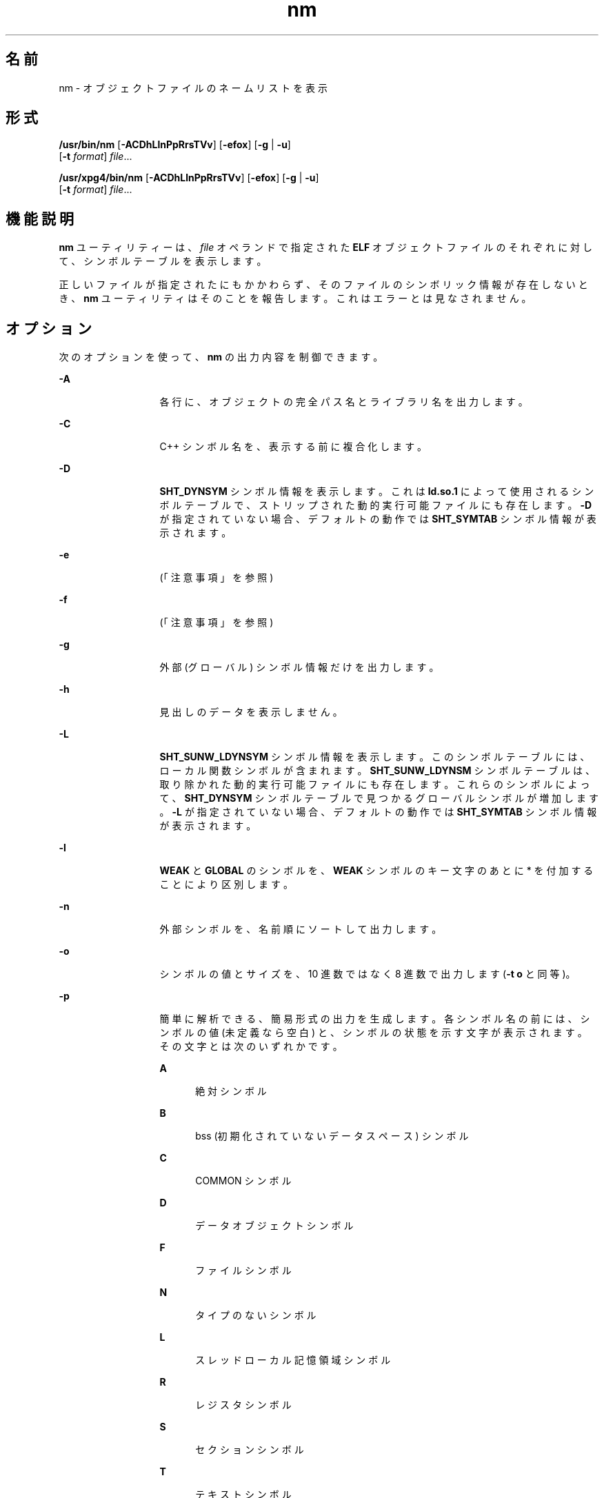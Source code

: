 '\" te
.\" Copyright 1989 AT&T 
.\" Copyright (c) 2007, 2011, Oracle and/or its affiliates. All rights reserved
.\" Portions Copyright (c) 1992, X/Open Company Limited All Rights Reserved
.\" Sun Microsystems, Inc. gratefully acknowledges The Open Group for permission to reproduce portions of its copyrighted documentation. Original documentation from The Open Group can be obtained online at http://www.opengroup.org/bookstore/.
.\" The Institute of Electrical and Electronics Engineers and The Open Group, have given us permission to reprint portions of their documentation. In the following statement, the phrase "this text" refers to portions of the system documentation. Portions of this text are reprinted and reproduced in electronic form in the Sun OS Reference Manual, from IEEE Std 1003.1, 2004 Edition, Standard for Information Technology -- Portable Operating System Interface (POSIX), The Open Group Base Specifications Issue 6, Copyright (C) 2001-2004 by the Institute of Electrical and Electronics Engineers, Inc and The Open Group. In the event of any discrepancy between these versions and the original IEEE and The Open Group Standard, the original IEEE and The Open Group Standard is the referee document. The original Standard can be obtained online at http://www.opengroup.org/unix/online.html. This notice shall appear on any product containing this material.
.TH nm 1 "2011 年 6 月 8 日" "SunOS 5.11" "ユーザーコマンド"
.SH 名前
nm \- オブジェクトファイルのネームリストを表示
.SH 形式
.LP
.nf
\fB/usr/bin/nm\fR [\fB-ACDhLlnPpRrsTVv\fR] [\fB-efox\fR] [\fB-g\fR | \fB-u\fR] 
     [\fB-t\fR \fIformat\fR] \fIfile\fR...
.fi

.LP
.nf
\fB/usr/xpg4/bin/nm\fR [\fB-ACDhLlnPpRrsTVv\fR] [\fB-efox\fR] [\fB-g\fR | \fB-u\fR] 
     [\fB-t\fR \fIformat\fR] \fIfile\fR...
.fi

.SH 機能説明
.sp
.LP
\fBnm\fR ユーティリティーは、\fIfile\fR オペランドで指定された \fBELF\fR オブジェクトファイルのそれぞれに対して、シンボルテーブルを表示します。
.sp
.LP
正しいファイルが指定されたにもかかわらず、そのファイルのシンボリック情報が存在しないとき、\fBnm\fR ユーティリティはそのことを報告します。これはエラーとは見なされません。
.SH オプション
.sp
.LP
次のオプションを使って、\fBnm\fR の出力内容を制御できます。
.sp
.ne 2
.mk
.na
\fB\fB-A\fR\fR
.ad
.RS 13n
.rt  
各行に、オブジェクトの完全パス名とライブラリ名を出力します。
.RE

.sp
.ne 2
.mk
.na
\fB\fB-C\fR\fR
.ad
.RS 13n
.rt  
C++ シンボル名を、表示する前に複合化します。
.RE

.sp
.ne 2
.mk
.na
\fB\fB-D\fR\fR
.ad
.RS 13n
.rt  
\fBSHT_DYNSYM\fR シンボル情報を表示します。これは \fBld.so.1\fR によって使用されるシンボルテーブルで、ストリップされた動的実行可能ファイルにも存在します。\fB-D\fR が指定されていない場合、デフォルトの動作では \fBSHT_SYMTAB\fR シンボル情報が表示されます。
.RE

.sp
.ne 2
.mk
.na
\fB\fB-e\fR\fR
.ad
.RS 13n
.rt  
 (「注意事項」を参照)
.RE

.sp
.ne 2
.mk
.na
\fB\fB-f\fR\fR
.ad
.RS 13n
.rt  
 (「注意事項」を参照)
.RE

.sp
.ne 2
.mk
.na
\fB\fB-g\fR\fR
.ad
.RS 13n
.rt  
外部 (グローバル) シンボル情報だけを出力します。
.RE

.sp
.ne 2
.mk
.na
\fB\fB-h\fR\fR
.ad
.RS 13n
.rt  
見出しのデータを表示しません。
.RE

.sp
.ne 2
.mk
.na
\fB\fB-L\fR\fR
.ad
.RS 13n
.rt  
\fBSHT_SUNW_LDYNSYM\fR シンボル情報を表示します。このシンボルテーブルには、ローカル関数シンボルが含まれます。\fBSHT_SUNW_LDYNSM\fR シンボルテーブルは、取り除かれた動的実行可能ファイルにも存在します。これらのシンボルによって、\fB SHT_DYNSYM\fR シンボルテーブルで見つかるグローバルシンボルが増加します。\fB-L\fR が指定されていない場合、デフォルトの動作では \fBSHT_SYMTAB\fR シンボル情報が表示されます。
.RE

.sp
.ne 2
.mk
.na
\fB\fB-l\fR\fR
.ad
.RS 13n
.rt  
\fBWEAK\fR と \fBGLOBAL\fR のシンボルを、\fBWEAK\fR シンボルのキー文字のあとに * を付加することにより区別します。
.RE

.sp
.ne 2
.mk
.na
\fB\fB-n\fR\fR
.ad
.RS 13n
.rt  
外部シンボルを、名前順にソートして出力します。
.RE

.sp
.ne 2
.mk
.na
\fB\fB-o\fR\fR
.ad
.RS 13n
.rt  
シンボルの値とサイズを、10 進数ではなく 8 進数で出力します (\fB-t\fR \fBo\fR と同等)。
.RE

.sp
.ne 2
.mk
.na
\fB\fB-p\fR\fR
.ad
.RS 13n
.rt  
簡単に解析できる、簡易形式の出力を生成します。各シンボル名の前には、シンボルの値 (未定義なら空白) と、シンボルの状態を示す文字が表示されます。その文字とは次のいずれかです。
.sp
.ne 2
.mk
.na
\fB\fBA\fR\fR
.ad
.RS 5n
.rt  
絶対シンボル
.RE

.sp
.ne 2
.mk
.na
\fB\fBB\fR\fR
.ad
.RS 5n
.rt  
bss (初期化されていないデータスペース) シンボル
.RE

.sp
.ne 2
.mk
.na
\fB\fBC\fR\fR
.ad
.RS 5n
.rt  
COMMON シンボル
.RE

.sp
.ne 2
.mk
.na
\fB\fBD\fR\fR
.ad
.RS 5n
.rt  
データオブジェクトシンボル
.RE

.sp
.ne 2
.mk
.na
\fB\fBF\fR\fR
.ad
.RS 5n
.rt  
ファイルシンボル
.RE

.sp
.ne 2
.mk
.na
\fB\fBN\fR\fR
.ad
.RS 5n
.rt  
タイプのないシンボル
.RE

.sp
.ne 2
.mk
.na
\fB\fBL\fR\fR
.ad
.RS 5n
.rt  
スレッドローカル記憶領域シンボル
.RE

.sp
.ne 2
.mk
.na
\fB\fBR\fR\fR
.ad
.RS 5n
.rt  
レジスタシンボル
.RE

.sp
.ne 2
.mk
.na
\fB\fBS\fR\fR
.ad
.RS 5n
.rt  
セクションシンボル
.RE

.sp
.ne 2
.mk
.na
\fB\fBT\fR\fR
.ad
.RS 5n
.rt  
テキストシンボル
.RE

.sp
.ne 2
.mk
.na
\fB\fBU\fR\fR
.ad
.RS 5n
.rt  
未定義
.RE

シンボルのバインディング属性の意味は次のとおりです。
.sp
.ne 2
.mk
.na
\fB\fBLOCAL\fR\fR
.ad
.RS 10n
.rt  
このキー文字は小文字
.RE

.sp
.ne 2
.mk
.na
\fB\fBWEAK\fR\fR
.ad
.RS 10n
.rt  
このキー文字は大文字。また \fB-l\fR 修飾子が指定されていると、大文字のキー文字の後に \fB*\fR が付加される
.RE

.sp
.ne 2
.mk
.na
\fB\fBGLOBAL\fR\fR
.ad
.RS 10n
.rt  
このキー文字は大文字。
.RE

.RE

.sp
.ne 2
.mk
.na
\fB\fB-P\fR\fR
.ad
.RS 13n
.rt  
後述の「標準出力」の項で述べるような、移植性のある出力形式で情報を出力します。\fB\fR
.RE

.sp
.ne 2
.mk
.na
\fB\fB-r\fR\fR
.ad
.RS 13n
.rt  
各出力行に、オブジェクトファイルまたはアーカイブ名を付加します。
.RE

.sp
.ne 2
.mk
.na
\fB\fB-R\fR\fR
.ad
.RS 13n
.rt  
オブジェクトファイルとシンボル名の前に、アーカイブ名 (もし存在していれば) を出力します。\fB-r\fR オプションが同時に指定されている場合には、この R オプションは無視されます。
.RE

.sp
.ne 2
.mk
.na
\fB\fB-s\fR\fR
.ad
.RS 13n
.rt  
セクションインデックスの代わりにセクション名を出力します。
.RE

.sp
.ne 2
.mk
.na
\fB\fB-t\fR \fIformat\fR\fR
.ad
.RS 13n
.rt  
個々の数値を指定された形式で出力します。出力形式は、オプション引数の \fIformat\fR により 1 文字で指定します。
.sp
.ne 2
.mk
.na
\fB\fBd\fR\fR
.ad
.RS 5n
.rt  
オフセットを 10 進数で出力 (デフォルト)
.RE

.sp
.ne 2
.mk
.na
\fB\fBo\fR\fR
.ad
.RS 5n
.rt  
オフセットを 8 進数で出力
.RE

.sp
.ne 2
.mk
.na
\fB\fBx\fR\fR
.ad
.RS 5n
.rt  
オフセットを 16 進数で出力
.RE

.RE

.sp
.ne 2
.mk
.na
\fB\fB-T\fR\fR
.ad
.RS 13n
.rt  
「\fB注意事項\fR」 を参照してください。
.RE

.SS "/usr/bin/nm"
.sp
.ne 2
.mk
.na
\fB\fB-u\fR\fR
.ad
.RS 6n
.rt  
未定義のシンボルだけを出力します。
.RE

.SS "/usr/xpg4/bin/nm"
.sp
.ne 2
.mk
.na
\fB\fB-u\fR\fR
.ad
.RS 6n
.rt  
未定義の各シンボルについての一覧を出力します。後述の「出力」を参照してください。\fB\fR
.RE

.sp
.ne 2
.mk
.na
\fB\fB-v\fR\fR
.ad
.RS 6n
.rt  
外部シンボルを、値の順にソートして出力します。
.RE

.sp
.ne 2
.mk
.na
\fB\fB-V\fR\fR
.ad
.RS 6n
.rt  
実行した \fBnm\fR コマンドのバージョンを標準エラー出力に書き出します。
.RE

.sp
.ne 2
.mk
.na
\fB\fB-x\fR\fR
.ad
.RS 6n
.rt  
シンボルの値とサイズを、10 進数ではなく 16 進数で出力します (\fB-t\fR \fBx\fR と同等)。
.RE

.sp
.LP
オプションはいくつでも指定できます。複数個指定する場合、その順序は問いません。また、コマンド行上のどこに記述しても構いません。矛盾する組み合せでオプションを指定すると (たとえば \fB-v\fR と \fB-n\fR または、\fB-o\fR と \fB-x\fR )、最初のオプションが有効となり、2 番目は無視されて警告メッセージが出力されます (例外は \fB-R\fR オプションを参照)。
.SH オペランド
.sp
.LP
次のオペランドがサポートされています。
.sp
.ne 2
.mk
.na
\fB\fIfile\fR\fR
.ad
.RS 8n
.rt  
オブジェクトファイル、実行可能ファイル、またはオブジェクトファイルライブラリのパス名
.RE

.SH 出力
.sp
.LP
このセクションでは、\fBnm\fR ユーティリティーの出力オプションについて説明します。
.SS "標準出力"
.sp
.LP
各シンボルに関して次の情報を出力します。
.sp
.ne 2
.mk
.na
\fB\fBIndex\fR\fR
.ad
.RS 15n
.rt  
シンボルのインデックスです (インデックスは大括弧 [ ] で囲んで表示されます)。
.RE

.sp
.ne 2
.mk
.na
\fB\fBValue\fR\fR
.ad
.RS 15n
.rt  
シンボルの値で、次のいずれかです。
.RS +4
.TP
.ie t \(bu
.el o
再配置可能ファイル中で定義されている シンボルのセクションオフセット
.RE
.RS +4
.TP
.ie t \(bu
.el o
セクションインデックスが \fBSHN_COMMON\fR であるシンボルの境界合わせ上の制約
.RE
.RS +4
.TP
.ie t \(bu
.el o
実行可能および動的ライブラリファイル中の仮想アドレス
.RE
.RE

.sp
.ne 2
.mk
.na
\fB\fBSize\fR\fR
.ad
.RS 15n
.rt  
対応するオブジェクトのサイズで、単位はバイトです。
.RE

.sp
.ne 2
.mk
.na
\fB\fBType\fR\fR
.ad
.RS 15n
.rt  
シンボルのタイプで、次のいずれかです。
.sp
.ne 2
.mk
.na
\fB\fBNOTYPE\fR\fR
.ad
.RS 11n
.rt  
タイプは指定されていない
.RE

.sp
.ne 2
.mk
.na
\fB\fBOBJECT\fR\fR
.ad
.RS 11n
.rt  
配列や変数のようなデータオブジェクト
.RE

.sp
.ne 2
.mk
.na
\fB\fBFUNC\fR\fR
.ad
.RS 11n
.rt  
関数あるいはほかの実行可能コード
.RE

.sp
.ne 2
.mk
.na
\fB\fBREGI\fR\fR
.ad
.RS 11n
.rt  
レジスタシンボル (\fBSPARC\fR の場合のみ)
.RE

.sp
.ne 2
.mk
.na
\fB\fBSECTION\fR\fR
.ad
.RS 11n
.rt  
セクションシンボル
.RE

.sp
.ne 2
.mk
.na
\fB\fBFILE\fR\fR
.ad
.RS 11n
.rt  
ソースファイル名
.RE

.sp
.ne 2
.mk
.na
\fB\fBCOMMON\fR\fR
.ad
.RS 11n
.rt  
初期化されていない共通ブロック
.RE

.sp
.ne 2
.mk
.na
\fB\fBTLS\fR\fR
.ad
.RS 11n
.rt  
スレッドローカル記憶領域に関連する変数
.RE

.RE

.sp
.ne 2
.mk
.na
\fB\fBBind\fR\fR
.ad
.RS 15n
.rt  
シンボルのバインディング属性で、次のいずれかです。
.sp
.ne 2
.mk
.na
\fB\fBLOCAL\fR\fR
.ad
.RS 11n
.rt  
このシンボルの有効範囲は、その定義を含んでいるオブジェクトファイルに限定されている
.RE

.sp
.ne 2
.mk
.na
\fB\fBGLOBAL\fR \fR
.ad
.RS 11n
.rt  
このシンボルは、結合されている すべてのオブジェクトファイルから見ることができる
.RE

.sp
.ne 2
.mk
.na
\fB\fBWEAK\fR \fR
.ad
.RS 11n
.rt  
このシンボルは、実質的にはグローバルシンボルだが、\fBGLOBAL\fR よりも優先順位は低い
.RE

.RE

.sp
.ne 2
.mk
.na
\fB\fBOther\fR\fR
.ad
.RS 15n
.rt  
\fB<sys/elf.h>\fR で定義されている、いずれかの \fBSTV_\fR シンボル可視性の値に対応する整数。
.RE

.sp
.ne 2
.mk
.na
\fB\fBShndx\fR\fR
.ad
.RS 15n
.rt  
シンボル定義のもととなる、セクションヘッダーテーブルインデックスです。ただし例外として、3 つの特殊な値のいずれかが表示されることがあります。次の特殊な値があります。
.sp
.ne 2
.mk
.na
\fB\fBABS\fR\fR
.ad
.RS 10n
.rt  
シンボルの値は再配置しても変わらないことをを表します。
.RE

.sp
.ne 2
.mk
.na
\fB\fBCOMMON\fR\fR
.ad
.RS 10n
.rt  
未割付ブロックを表し、値は境界合わせ用の制約を表す
.RE

.sp
.ne 2
.mk
.na
\fB\fBUNDEF\fR\fR
.ad
.RS 10n
.rt  
未定義のシンボルを表す
.RE

.RE

.sp
.ne 2
.mk
.na
\fB\fBName\fR\fR
.ad
.RS 15n
.rt  
シンボル名です。
.RE

.sp
.ne 2
.mk
.na
\fB\fBObject Name\fR\fR
.ad
.RS 15n
.rt  
\fB-A\fR オプションが指定されているとき、オブジェクトまたはライブラリの 名前を表します。
.RE

.sp
.LP
\fB-P\fR オプションが指定された場合には、前述の情報が次に説明する移植性のある形式で出力されます。この形式には 3 種類あり、\fB-t\fR \fBd\fR 、\fB-t\fR \fBo\fR、\fB-t\fR \fBx\fR のどれが指定されたかによって使い分けられます。
.sp
.in +2
.nf
\fB"%s%s %s %d %d\en",\fR \fIlibrary/object name\fR, \fIname\fR, \fItype\fR, \fIvalue\fR, \fIsize\fR
.fi
.in -2
.sp

.sp
.in +2
.nf
\fB"%s%s %s %o %o\en",\fR \fIlibrary/object name\fR, \fIname\fR, \fItype\fR, \fIvalue\fR, \fIsize\fR
.fi
.in -2
.sp

.sp
.in +2
.nf
\fB"%s%s %s %x %x\en",\fR \fIlibrary/object name\fR, \fIname\fR, \fItype\fR, \fIvalue\fR, \fIsize\fR
.fi
.in -2
.sp

.sp
.LP
ここで、\fItype\fR の形式は \fB-p\fR オプションの説明と同じであり、\fIlibrary/object name\fR の形式は次のとおりです。
.RS +4
.TP
.ie t \(bu
.el o
\fB-A\fR が指定されていなければ <\fIlibrary/object name\fR> は空の文字列です。
.RE
.RS +4
.TP
.ie t \(bu
.el o
\fB-A\fR が指定され、対応する \fIfile\fR オペランドがライブラリ名を示していない場合は、次のようになります。
.sp
.in +2
.nf
\fB"%s: ", \fIfile\fR\fR
.fi
.in -2
.sp

.RE
.RS +4
.TP
.ie t \(bu
.el o
\fB-A\fR が指定され、対応する \fIfile\fR オペランドがライブラリ名を示している場合には、次のようになります。なお <\fIobject file\fR> は、該当するシンボルを含んでいるライブラリのオブジェクトファイル名です。
.sp
.in +2
.nf
\fB"%s[%s]: ", \fIfile\fR, \fIobject file\fR\fR
.fi
.in -2
.sp

.RE
.sp
.LP
\fB-A\fR が省略されたとき、\fIfile\fR オペランドが複数指定されているか、あるいは 1 つだけ指定された \fIfile\fR オペランドがライブラリを表していれば、\fBnm\fR は、後続のシンボルを含むオブジェクトを識別する行を、そのシンボルを含む行の前に出力します。出力形式は次のとおりです。
.RS +4
.TP
.ie t \(bu
.el o
対応する \fIfile\fR オペランドがライブラリ名を示していないとき
.sp
.in +2
.nf
\fB"%s:\n", \fIfile\fR\fR
.fi
.in -2
.sp

.RE
.RS +4
.TP
.ie t \(bu
.el o
対応する \fIfile\fR オペランドがライブラリ名を示しているとき (なお <\fIobject file\fR> は、後続のシンボルを含むライブラリ中のファイル名)
.sp
.in +2
.nf
\fB"%s[%s]:\n", \fIfile\fR, \fIobject file\fR\fR
.fi
.in -2
.sp

.RE
.sp
.LP
\fB-P\fR が指定され、\fB-t\fR が省略された場合には、出力形式は \fB-t\fR \fBx\fR が指定された場合と同一になります。
.SH 環境
.sp
.LP
\fBnm\fR の実行に影響を与える次の環境変数についての詳細は、\fBenviron\fR(5) を参照してください。\fBLANG\fR、\fBLC_ALL\fR、\fBLC_COLLATE\fR、\fBLC_CTYPE\fR、\fBLC_MESSAGES\fR、および \fBNLSPATH\fR。
.SH 終了ステータス
.sp
.LP
次の終了値が返されます。
.sp
.ne 2
.mk
.na
\fB\fB0\fR\fR
.ad
.RS 6n
.rt  
正常終了。
.RE

.sp
.ne 2
.mk
.na
\fB>\fB0\fR\fR
.ad
.RS 6n
.rt  
エラーが発生しました。
.RE

.SH 属性
.sp
.LP
属性についての詳細は、\fBattributes\fR(5) を参照してください。
.SS "/usr/bin/nm"
.sp

.sp
.TS
tab() box;
cw(2.75i) |cw(2.75i) 
lw(2.75i) |lw(2.75i) 
.
属性タイプ属性値
_
使用条件developer/base-developer-utilities
.TE

.SS "/usr/xpg4/bin/nm"
.sp

.sp
.TS
tab() box;
cw(2.75i) |cw(2.75i) 
lw(2.75i) |lw(2.75i) 
.
属性タイプ属性値
_
使用条件system/xopen/xcu4
_
インタフェースの安定性確実
.TE

.SH 関連項目
.sp
.LP
\fBar\fR(1), \fBas\fR(1), \fBdump\fR(1), \fBld\fR(1), \fBld.so.1\fR(1), \fBar.h\fR(3HEAD), \fBa.out\fR(4), \fBattributes\fR(5), \fBenviron\fR(5), \fBstandards\fR(5)
.SH 注意事項
.sp
.LP
次のオプションは、オブジェクトファイルの形式が変わってしまったため現在ではあまり使用されていません。将来のリリースで削除されることになります。
.sp
.ne 2
.mk
.na
\fB\fB-e\fR\fR
.ad
.RS 6n
.rt  
外部シンボルと静的シンボルだけを出力します。現在、シンボルテーブルには、この 2 つしか含まれていません。自動シンボルは、シンボルテーブル内には存在しなくなり、\fBcc\fR \fB-g\fR で生成されるデバッグ情報に出力されます。この情報は、\fBdump\fR(1) を使って検査できます。
.RE

.sp
.ne 2
.mk
.na
\fB\fB-f\fR\fR
.ad
.RS 6n
.rt  
完全な出力を生成します。なお \fB\&.text\fR や \fB\&.data\fR などの冗長シンボルは、現在はもう存在していません。したがってこの完全出力の生成は、デフォルト出力の生成と同じ意味になります。
.RE

.sp
.ne 2
.mk
.na
\fB\fB-T\fR\fR
.ad
.RS 6n
.rt  
デフォルトで、\fBnm\fR はシンボルの名前全体を出力します。シンボル名の出力カラムの位置が最終カラムに移動したので、オーバーフローの心配はなく、シンボル名を途中で切り捨てる必要はなくなりました。
.RE

